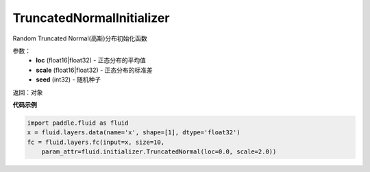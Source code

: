.. _cn_api_fluid_initializer_TruncatedNormalInitializer:

TruncatedNormalInitializer
-------------------------------

.. py:class:: paddle.fluid.initializer.TruncatedNormalInitializer(loc=0.0, scale=1.0, seed=0)




Random Truncated Normal(高斯)分布初始化函数

参数：
    - **loc** (float16|float32) - 正态分布的平均值
    - **scale** (float16|float32) - 正态分布的标准差
    - **seed** (int32) - 随机种子

返回：对象

**代码示例**

.. code-block:: python

        import paddle.fluid as fluid
        x = fluid.layers.data(name='x', shape=[1], dtype='float32')
        fc = fluid.layers.fc(input=x, size=10,
            param_attr=fluid.initializer.TruncatedNormal(loc=0.0, scale=2.0))








